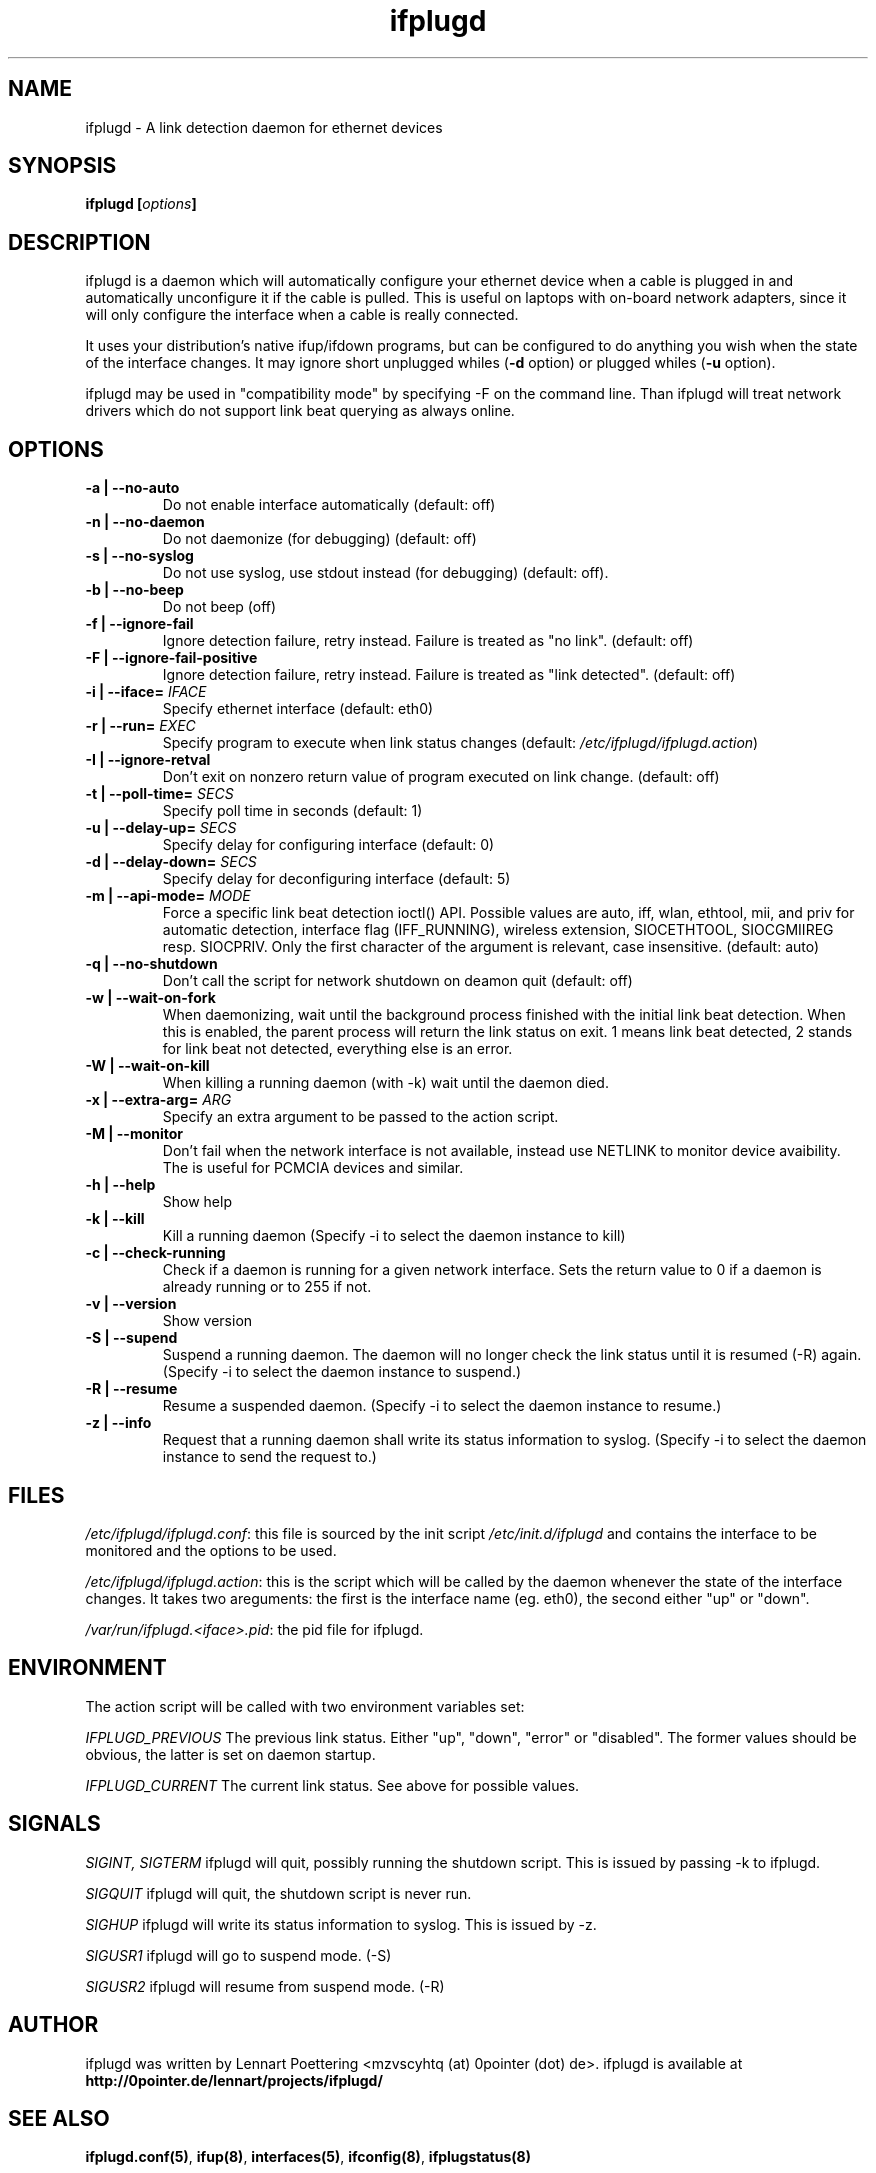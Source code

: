 .TH ifplugd 8 User Manuals
.SH NAME
ifplugd \- A link detection daemon for ethernet devices
.SH SYNOPSIS
\fBifplugd [\fIoptions\fB]
\f1
.SH DESCRIPTION
ifplugd is a daemon which will automatically configure your ethernet device when a cable is plugged in and automatically unconfigure it if the cable is pulled. This is useful on laptops with on-board network adapters, since it will only configure the interface when a cable is really connected.

It uses your distribution's native ifup/ifdown programs, but can be configured to do anything you wish when the state of the interface changes. It may ignore short unplugged whiles (\fB-d\f1 option) or plugged whiles (\fB-u\f1 option).

ifplugd may be used in "compatibility mode" by specifying -F on the command line. Than ifplugd will treat network drivers which do not support link beat querying as always online.
.SH OPTIONS
.TP
\fB-a | --no-auto\f1
Do not enable interface automatically (default: off) 
.TP
\fB-n | --no-daemon\f1
Do not daemonize (for debugging) (default: off) 
.TP
\fB-s | --no-syslog\f1
Do not use syslog, use stdout instead (for debugging) (default: off). 
.TP
\fB-b | --no-beep\f1
Do not beep (off) 
.TP
\fB-f | --ignore-fail\f1
Ignore detection failure, retry instead. Failure is treated as "no link". (default: off) 
.TP
\fB-F | --ignore-fail-positive\f1
Ignore detection failure, retry instead. Failure is treated as "link detected". (default: off) 
.TP
\fB-i | --iface=\f1 \fIIFACE\f1
Specify ethernet interface (default: eth0) 
.TP
\fB-r | --run=\f1 \fIEXEC\f1
Specify program to execute when link status changes (default: \fI/etc/ifplugd/ifplugd.action\f1) 
.TP
\fB-I | --ignore-retval\f1
Don't exit on nonzero return value of program executed on link change. (default: off) 
.TP
\fB-t | --poll-time=\f1 \fISECS\f1
Specify poll time in seconds (default: 1) 
.TP
\fB-u | --delay-up=\f1 \fISECS\f1
Specify delay for configuring interface (default: 0) 
.TP
\fB-d | --delay-down=\f1 \fISECS\f1
Specify delay for deconfiguring interface (default: 5) 
.TP
\fB-m | --api-mode=\f1 \fIMODE\f1
Force a specific link beat detection ioctl() API. Possible values are auto, iff, wlan, ethtool, mii, and priv for automatic detection, interface flag (IFF_RUNNING), wireless extension, SIOCETHTOOL, SIOCGMIIREG resp. SIOCPRIV. Only the first character of the argument is relevant, case insensitive. (default: auto) 
.TP
\fB-q | --no-shutdown\f1
Don't call the script for network shutdown on deamon quit (default: off) 
.TP
\fB-w | --wait-on-fork\f1
When daemonizing, wait until the background process finished with the initial link beat detection. When this is enabled, the parent process will return the link status on exit. 1 means link beat detected, 2 stands for link beat not detected, everything else is an error. 
.TP
\fB-W | --wait-on-kill\f1
When killing a running daemon (with -k) wait until the daemon died. 
.TP
\fB-x | --extra-arg=\f1 \fIARG\f1
Specify an extra argument to be passed to the action script. 
.TP
\fB-M | --monitor\f1
Don't fail when the network interface is not available, instead use NETLINK to monitor device avaibility. The is useful for PCMCIA devices and similar. 
.TP
\fB-h | --help\f1
Show help 
.TP
\fB-k | --kill\f1
Kill a running daemon (Specify -i to select the daemon instance to kill) 
.TP
\fB-c | --check-running\f1
Check if a daemon is running for a given network interface. Sets the return value to 0 if a daemon is already running or to 255 if not. 
.TP
\fB-v | --version\f1
Show version 
.TP
\fB-S | --supend\f1
Suspend a running daemon. The daemon will no longer check the link status until it is resumed (-R) again. (Specify -i to select the daemon instance to suspend.) 
.TP
\fB-R | --resume\f1
Resume a suspended daemon. (Specify -i to select the daemon instance to resume.) 
.TP
\fB-z | --info\f1
Request that a running daemon shall write its status information to syslog. (Specify -i to select the daemon instance to send the request to.) 
.SH FILES
\fI/etc/ifplugd/ifplugd.conf\f1: this file is sourced by the init script \fI/etc/init.d/ifplugd\f1 and contains the interface to be monitored and the options to be used.

\fI/etc/ifplugd/ifplugd.action\f1: this is the script which will be called by the daemon whenever the state of the interface changes. It takes two areguments: the first is the interface name (eg. eth0), the second either "up" or "down". 

\fI/var/run/ifplugd.<iface>.pid\f1: the pid file for ifplugd.
.SH ENVIRONMENT
The action script will be called with two environment variables set:

\fIIFPLUGD_PREVIOUS\f1 The previous link status. Either "up", "down", "error" or "disabled". The former values should be obvious, the latter is set on daemon startup.

\fIIFPLUGD_CURRENT\f1 The current link status. See above for possible values.
.SH SIGNALS
\fISIGINT, SIGTERM\f1 ifplugd will quit, possibly running the shutdown script. This is issued by passing -k to ifplugd.

\fISIGQUIT\f1 ifplugd will quit, the shutdown script is never run.

\fISIGHUP\f1 ifplugd will write its status information to syslog. This is issued by -z.

\fISIGUSR1\f1 ifplugd will go to suspend mode. (-S)

\fISIGUSR2\f1 ifplugd will resume from suspend mode. (-R)
.SH AUTHOR
ifplugd was written by Lennart Poettering <mzvscyhtq (at) 0pointer (dot) de>. ifplugd is available at \fBhttp://0pointer.de/lennart/projects/ifplugd/\f1
.SH SEE ALSO
\fBifplugd.conf(5)\f1, \fBifup(8)\f1, \fBinterfaces(5)\f1, \fBifconfig(8)\f1, \fBifplugstatus(8)\f1
.SH COMMENTS
This man page was written using \fBxmltoman(1)\f1 by Oliver Kurth.
